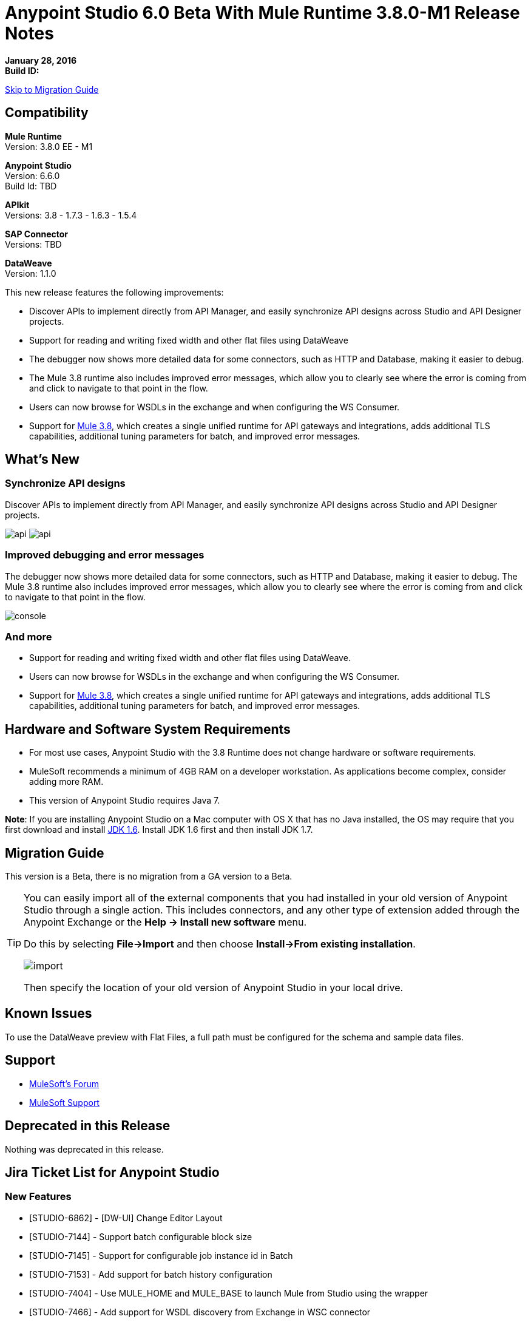 = Anypoint Studio 6.0 Beta With Mule Runtime 3.8.0-M1 Release Notes

*January 28, 2016* +
*Build ID:*

xref:migration[Skip to Migration Guide]

== Compatibility

*Mule Runtime* +
Version: 3.8.0 EE - M1

*Anypoint Studio* +
Version: 6.6.0 +
Build Id: TBD

*APIkit* +
Versions:  3.8 - 1.7.3 - 1.6.3 - 1.5.4

*SAP Connector* +
Versions: TBD

*DataWeave* +
Version: 1.1.0

This new release features the following improvements:

* Discover APIs to implement directly from API Manager, and easily synchronize API designs across Studio and API Designer projects.
* Support for reading and writing fixed width and other flat files using DataWeave
* The debugger now shows more detailed data for some connectors, such as HTTP and Database, making it easier to debug.
* The Mule 3.8 runtime also includes improved error messages, which allow you to clearly see where the error is coming from and click to navigate to that point in the flow.
* Users can now browse for WSDLs in the exchange and when configuring the WS Consumer.
* Support for link:/release-notes/mule-runtime-3.8.0-m1-release-notes.adoc[Mule 3.8], which creates a single unified runtime for API gateways and integrations, adds additional TLS capabilities, additional tuning parameters for batch, and improved error messages.


== What's New

=== Synchronize API designs

Discover APIs to implement directly from API Manager, and easily synchronize API designs across Studio and API Designer projects.

image:studio-apiplat-integration.png[api]
image:studio-apiplat-integration2.png[api]

=== Improved debugging and error messages

The debugger now shows more detailed data for some connectors, such as HTTP and Database, making it easier to debug. The Mule 3.8 runtime also includes improved error messages, which allow you to clearly see where the error is coming from and click to navigate to that point in the flow.

image:studio-new-console.png[console]

=== And more

* Support for reading and writing fixed width and other flat files using DataWeave.
* Users can now browse for WSDLs in the exchange and when configuring the WS Consumer.
* Support for link:/release-notes/mule-runtime-3.8.0-m1-release-notes.adoc[Mule 3.8], which creates a single unified runtime for API gateways and integrations, adds additional TLS capabilities, additional tuning parameters for batch, and improved error messages.



== Hardware and Software System Requirements

* For most use cases, Anypoint Studio with the 3.8 Runtime does not change hardware or software requirements.

* MuleSoft recommends a minimum of 4GB RAM on a developer workstation. As applications become complex, consider adding more RAM.

* This version of Anypoint Studio requires Java 7.

*Note*: If you are installing Anypoint Studio on a Mac computer with OS X that has no Java installed, the OS may require that you first download and install link:http://www.oracle.com/technetwork/java/javase/downloads/java-archive-downloads-javase6-419409.html[JDK 1.6]. Install JDK 1.6 first and then install JDK 1.7.

[[migration]]

== Migration Guide

This version is a Beta, there is no migration from a GA version to a Beta.

[TIP]
====
You can easily import all of the external components that you had installed in your old version of Anypoint Studio through a single action. This includes connectors, and any other type of extension added through the Anypoint Exchange or the *Help -> Install new software* menu.

Do this by selecting *File->Import* and then choose *Install->From existing installation*.

image:import_extensions.png[import]

Then specify the location of your old version of Anypoint Studio in your local drive.
====

== Known Issues

To use the DataWeave preview with Flat Files, a full path must be configured for the schema and sample data files.


== Support

* link:http://forums.mulesoft.com/[MuleSoft’s Forum]
*  link:https://www.mulesoft.com/support-and-services/mule-esb-support-license-subscription[MuleSoft Support]

== Deprecated in this Release

Nothing was deprecated in this release.

== Jira Ticket List for Anypoint Studio

=== New Features

* [STUDIO-6862] - [DW-UI] Change Editor Layout
* [STUDIO-7144] - Support batch configurable block size
* [STUDIO-7145] - Support for configurable job instance id in Batch
* [STUDIO-7153] - Add support for batch history configuration
* [STUDIO-7404] - Use MULE_HOME and MULE_BASE to launch Mule from Studio using the wrapper
* [STUDIO-7466] - Add support for WSDL discovery from Exchange in WSC connector
* [STUDIO-7468] - Add flat type in mule common
* [STUDIO-7480] - [Xeptember project] Merge the "Mule components contribute to debugger" feature


=== Bug Fixes

* [STUDIO-3229] - __MACOSX directory created when exporting Studio documentation
* [STUDIO-5550] - Open in Studio button does not work while maven is running
* [STUDIO-6328] - Running with a different runtime version that the project disables auto redeploy on save
* [STUDIO-6359] - Exception when closing files in editor
* [STUDIO-6495] - Null Pointer: "Close unrelated projects" tab issue
* [STUDIO-6739] - NPE when deleting a project and after adding a custom metadata type
* [STUDIO-7170] - [SE] Zoom is not working
* [STUDIO-7183] - [DW-UI] mapObject is not adding the fx icon in some particular cases cases
* [STUDIO-7187] - [DW-UI] Problem with highlight in right tree when mapping more than one element
* [STUDIO-7208] - DW-UI Performance Issues with DW editor when file are big
* [STUDIO-7228] - DW: drag and drop deletes my previous script
* [STUDIO-7309] - DW: Generating Sample Data for XML text is creating an invalida XML content
* [STUDIO-7372] - DW: When changing the target my layout should not be changed
* [STUDIO-7381] - Error Markers are not correctly shown in the WS Consumer Global Element Properties
* [STUDIO-7407] - Studio fails to open configs when the editor contains a nested element that contains it self
* [STUDIO-7409] - CLONE - Import maven project does not copy source control files
* [STUDIO-7410] - Profile attrs in bean elements are being deleted by Studio
* [STUDIO-7427] - [DW-UI] There is no line render when using inboundProperties."http.query.params" or inboundProperties."http.uri.params"
* [STUDIO-7440] - DataWeave preferences menu does not have a default acceptable value for "Levels of recursion" field.
* [STUDIO-7457] - Projects with Gateway runtime do not run in Studio
* [STUDIO-7463] - Spring bean is wrongly assigned (by default) as a reference in SAP extended properties
* [STUDIO-7465] - Scaffolder from APIKit 1.7.3 does not work in Studio
* [STUDIO-7473] - [DW] Migrator: In some cases doesn't choose the "default" operation when it should
* [STUDIO-7489] - Payload dropdown menu does not appear in Windows.
* [STUDIO-7490] - Editing current target to inline or file, it erases current script.
* [STUDIO-7492] - WSDL location attribute is added as a child element in the WSDL configuration.
* [STUDIO-7501] - HTTP Request: When using a path with parameters, Studio does not generate all of them automatically.
* [STUDIO-7514] - [DW-UI] Descendant selector is not working properly when two flowVars has the same structure
* [STUDIO-7521] - 'Load CSV files from file' dialog doesn't recognise "\t" as tab for delimiter
* [STUDIO-7522] - Cannot generate flows from RAML
* [STUDIO-7528] - [DW-UI] Autocomplete doesn't work for Xml complex lists
* [STUDIO-7529] - [DW-UI] User does not have any clue to set sample data when is trying to run previewd
* [STUDIO-7532] - General configurations of uninstalled MPs are being populated in others MPs by default.
* [STUDIO-7533] - Define Sample Data: Flat File missing from combo list
* [STUDIO-7535] - Problem with Layout when setting the sample data from the preview link
* [STUDIO-7542] - DataWeave: My original Sample Data file is deleted when closing the sample data editor
* [STUDIO-7545] - FlatFiles: schema files inside the project are not being parsed
* [STUDIO-7557] - [DW-UI] Regenerate sample data does not work
* [STUDIO-7558] - [DW-UI] The Preview must be read-only
* [STUDIO-7564] - [D2I] Show deprecated checkbox is not working
* [STUDIO-7568] - [D2I] Default api.raml file in AP is not generated in Studio.
* [STUDIO-7571] - [D2I] List of apis should show the version name not version id.

=== Improvements

* [STUDIO-1333] - There is no specification when there is a global endpoint or a connector created in the global elements table, they are just called the same and it is confusing
* [STUDIO-5576] - Improve Canvas watermark to give better first instructions to the User
* [STUDIO-5929] - Improve New Flow layout
* [STUDIO-5936] - Update blank canvas message
* [STUDIO-7126] - When selecting JSON example the file filter is .schema instead of. json
* [STUDIO-7220] - DW: Improve Change target experience
* [STUDIO-7354] - Update message in the canvas when it is empty
* [STUDIO-7435] - Support TLS context ciphers and protocols
* [STUDIO-7451] - [DW-UI] Add Shortcuts
* [STUDIO-7452] - Use sample file from metadata definition for input sample data in DataWeave
* [STUDIO-7455] - [DW-UI] Change target experience
* [STUDIO-7456] - We need to support weave grammar for 3.8.0
* [STUDIO-7483] - [DW-UI] Change data type label for lists in flat files
* [STUDIO-7496] - [DW-UI] Remove defined metadata button should be added.
* [STUDIO-7519] - Metadata: list of types should be alpha sorted
* [STUDIO-7555] - Add a highlight effect to apikit button when creating a new mule project.

=== Tasks

* [STUDIO-7355] - Update to Eclipse 4.5
* [STUDIO-7383] - Support TLS context trust-store "insecure" attribute
* [STUDIO-7387] - Update/sign mars compatible jeeeyul features
* [STUDIO-7398] - Create APIKIT 1.7.3 build (Nightly)
* [STUDIO-7401] - Unified runtime: migrate features contributed from API Gateways into Studio
* [STUDIO-7403] - Define strategy and implementation roadmap for API to Implementation initiative
* [STUDIO-7420] - Review and improve Studio update mechanism and inter-plugin versions dependencies
* [STUDIO-7470] - Remove XML/XSD Template Viewer from SAP Connector
* [STUDIO-7488] - Support "encodeCredentialsInBody" attribute in token request element
* [STUDIO-7536] - Brand Studio 6.0 beta
* [STUDIO-7537] - Make the new UI the default one in Studio 6.0 beta

== Jira Ticket List for DataWeave


=== DataWeave Known Issues


=== New Features

* [MDF-176] - Support case insensitive month names when parsing dates.


=== Bug Fixes

* [MDF-155] - Mapping using Java Map with String key is failing when input has numeric chars
* [MDF-158] - First element of an array cannot have a condition
* [MDF-162] - [DW] Attributes definition in key should start with a blank space after the key
* [MDF-163] - [SE] DataWeave not processing property placeholder in reader properties
* [MDF-164] - Weave not working with a 10K lines json
* [MDF-168] - vars with arrays are consumed on first iteration
* [MDF-170] - Range selector not working correctly on strings
* [MDF-173] - joinBy throws exception with empty array
* [MDF-174] - Avg Min Max Reduce Not Working with empty arrays
* [MDF-178] - Json Parser not parsing correct numbers
* [MDF-179] - CSV Not parsing
* [MDF-177] - Inconsistency between distinctBy, equals and contains

=== Improvements

* [MDF-160] - Add a way to get current time in millis


=== Stories

* [MDF-166] - Add skipRows configuration parameter to CSV reader


== See Also

* link:http://studio.mulesoft.org/r4/updates[Studio Updates]
* link:http://studio.mulesoft.org/r4/plugin[Studio as Plugin]
* link:http://repository.mulesoft.org/connectors/releases/3.5.0[Anypoint Connectors Update Site]
* link:http://studio.mulesoft.org/r4/devkit[DevKit]
* link:http://studio.mulesoft.org/r4/addons/beta[Incubators]
* link:http://studio.mulesoft.org/r4/apikit[APIkit]
* link:http://studio.mulesoft.org/r4/studio-runtimes[Runtimes]
* link:http://studio.mulesoft.org/r4/api-gateway/[Gateway]
